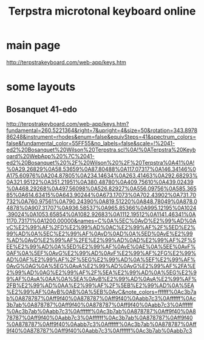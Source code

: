 :PROPERTIES:
:ID:       ba41a627-bebd-4a9a-a5be-7ed2f50ad170
:END:
#+title: Terpstra microtonal keyboard online
* main page
  http://terpstrakeyboard.com/web-app/keys.htm
* some layouts
** Bosanquet 41-edo
:PROPERTIES:
:ID:       dc6e53e5-a82f-4b7c-a8cc-7ff8ede7cc6f
:END:
   http://terpstrakeyboard.com/web-app/keys.htm?fundamental=260.5221364&right=7&upright=4&size=50&rotation=343.897886248&instrument=rhodes&enum=false&equivSteps=41&spectrum_colors=false&fundamental_color=55FF55&no_labels=false&scale=!%2041-ed2%20Bosanquet%20Wilson%20Terpstra.scl%0A!%0ATerpstra%20Keyboard%20WebApp%20%7C%2041-ed2%20Bosanquet%20%2F%20Wilson%20%2F%20Terpstra%0A41%0A!%0A29.26829%0A58.53659%0A87.80488%0A117.07317%0A146.34146%0A175.60976%0A204.87805%0A234.14634%0A263.41463%0A292.68293%0A321.95122%0A351.21951%0A380.48780%0A409.75610%0A439.02439%0A468.29268%0A497.56098%0A526.82927%0A556.09756%0A585.36585%0A614.63415%0A643.90244%0A673.17073%0A702.43902%0A731.70732%0A760.97561%0A790.24390%0A819.51220%0A848.78049%0A878.04878%0A907.31707%0A936.58537%0A965.85366%0A995.12195%0A1024.39024%0A1053.65854%0A1082.92683%0A1112.19512%0A1141.46341%0A1170.73171%0A1200.00000&names=C%0A%5EC%0AvD%E2%99%AD%0AvC%E2%99%AF%2FD%E2%99%AD%0AC%E2%99%AF%2F%5ED%E2%99%AD%0A%5EC%E2%99%AF%0AvD%0AD%0A%5ED%0AvE%E2%99%AD%0AvD%E2%99%AF%2FE%E2%99%AD%0AD%E2%99%AF%2F%5EE%E2%99%AD%0A%5ED%E2%99%AF%0AvE%0AE%0A%5EE%0AvF%0AF%0A%5EF%0AvG%E2%99%AD%0AvF%E2%99%AF%2FG%E2%99%AD%0AF%E2%99%AF%2F%5EG%E2%99%AD%0A%5EF%E2%99%AF%0AvG%0AG%0A%5EG%0AvA%E2%99%AD%0AvG%E2%99%AF%2FA%E2%99%AD%0AG%E2%99%AF%2F%5EA%E2%99%AD%0A%5EG%E2%99%AF%0AvA%0AA%0A%5EA%0AvB%E2%99%AD%0AvA%E2%99%AF%2FB%E2%99%AD%0AA%E2%99%AF%2F%5EB%E2%99%AD%0A%5EA%E2%99%AF%0AvB%0AB%0A%5EB%0AvC&note_colors=ffffff%0Ac3b7ab%0A878787%0Aff9f40%0A878787%0Aff9f40%0Aabb7c3%0Affffff%0Ac3b7ab%0A878787%0Aff9f40%0A878787%0Aff9f40%0Aabb7c3%0Affffff%0Ac3b7ab%0Aabb7c3%0Affffff%0Ac3b7ab%0A878787%0Aff9f40%0A878787%0Aff9f40%0Aabb7c3%0Affffff%0Ac3b7ab%0A878787%0Aff9f40%0A878787%0Aff9f40%0Aabb7c3%0Affffff%0Ac3b7ab%0A878787%0Aff9f40%0A878787%0Aff9f40%0Aabb7c3%0Affffff%0Ac3b7ab%0Aabb7c3
